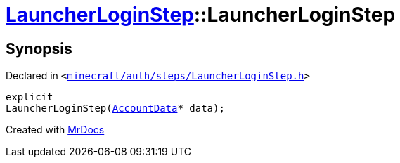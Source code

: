 [#LauncherLoginStep-2constructor]
= xref:LauncherLoginStep.adoc[LauncherLoginStep]::LauncherLoginStep
:relfileprefix: ../
:mrdocs:


== Synopsis

Declared in `&lt;https://github.com/PrismLauncher/PrismLauncher/blob/develop/launcher/minecraft/auth/steps/LauncherLoginStep.h#L13[minecraft&sol;auth&sol;steps&sol;LauncherLoginStep&period;h]&gt;`

[source,cpp,subs="verbatim,replacements,macros,-callouts"]
----
explicit
LauncherLoginStep(xref:AccountData.adoc[AccountData]* data);
----



[.small]#Created with https://www.mrdocs.com[MrDocs]#
